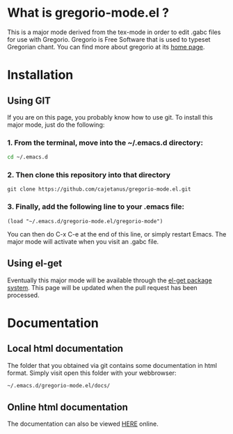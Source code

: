 * What is gregorio-mode.el ?
  This is a major mode derived from the tex-mode in order to edit
  .gabc files for use with Gregorio. Gregorio is Free Software that is
  used to typeset Gregorian chant. You can find more about gregorio
  at its [[http://home.gna.org/gregorio/][home page]].
* Installation
** Using GIT
   If you are on this page, you probably know how to use git. To
   install this major mode, just do the following:

*** 1. From the terminal, move into the ~/.emacs.d directory:
   #+BEGIN_SRC bash
   cd ~/.emacs.d
   #+END_SRC
*** 2. Then clone this repository into that directory   
   #+BEGIN_SRC git
   git clone https://github.com/cajetanus/gregorio-mode.el.git
   #+END_SRC
*** 3. Finally, add the following line to your .emacs file:
   #+BEGIN_SRC elisp
   (load "~/.emacs.d/gregorio-mode.el/gregorio-mode")
   #+END_SRC
   You can then do C-x C-e at the end of this line, or simply restart
   Emacs. The major mode will activate when you visit an .gabc file.
** Using el-get
   Eventually this major mode will be available through the [[https://github.com/dimitri/el-get][el-get
   package system]]. This page will be updated when the pull request
   has been processed.
* Documentation
** Local html documentation
   The folder that you obtained via git contains some documentation
   in html format. Simply visit open this folder with your webbrowser:
   #+BEGIN_SRC bash
   ~/.emacs.d/gregorio-mode.el/docs/
   #+END_SRC
** Online html documentation
   The documentation can also be viewed [[http://christusrex.pl:8080][HERE]] online. 
